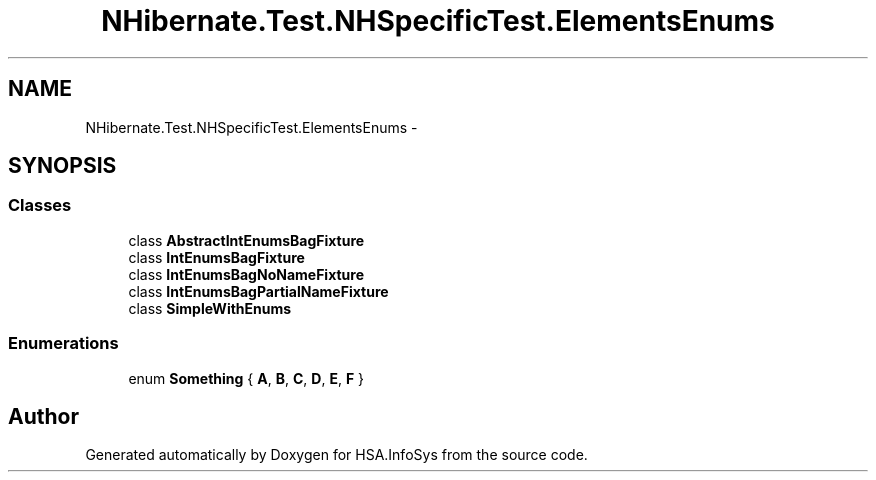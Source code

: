 .TH "NHibernate.Test.NHSpecificTest.ElementsEnums" 3 "Fri Jul 5 2013" "Version 1.0" "HSA.InfoSys" \" -*- nroff -*-
.ad l
.nh
.SH NAME
NHibernate.Test.NHSpecificTest.ElementsEnums \- 
.SH SYNOPSIS
.br
.PP
.SS "Classes"

.in +1c
.ti -1c
.RI "class \fBAbstractIntEnumsBagFixture\fP"
.br
.ti -1c
.RI "class \fBIntEnumsBagFixture\fP"
.br
.ti -1c
.RI "class \fBIntEnumsBagNoNameFixture\fP"
.br
.ti -1c
.RI "class \fBIntEnumsBagPartialNameFixture\fP"
.br
.ti -1c
.RI "class \fBSimpleWithEnums\fP"
.br
.in -1c
.SS "Enumerations"

.in +1c
.ti -1c
.RI "enum \fBSomething\fP { \fBA\fP, \fBB\fP, \fBC\fP, \fBD\fP, \fBE\fP, \fBF\fP }"
.br
.in -1c
.SH "Author"
.PP 
Generated automatically by Doxygen for HSA\&.InfoSys from the source code\&.
